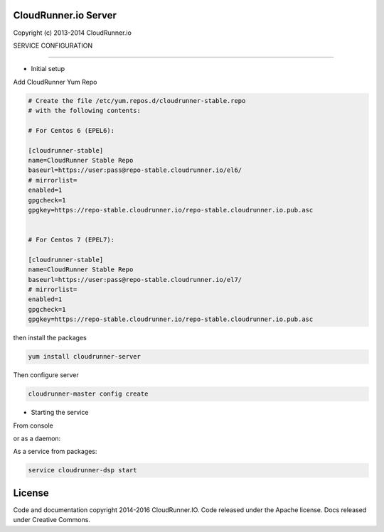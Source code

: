 CloudRunner.io Server
=======================


Copyright (c) 2013-2014 CloudRunner.io

SERVICE CONFIGURATION

-------------------------------

* Initial setup


Add CloudRunner Yum Repo

.. code-block::
    
    # Create the file /etc/yum.repos.d/cloudrunner-stable.repo
    # with the following contents:
    
    # For Centos 6 (EPEL6):

    [cloudrunner-stable]
    name=CloudRunner Stable Repo
    baseurl=https://user:pass@repo-stable.cloudrunner.io/el6/
    # mirrorlist=
    enabled=1
    gpgcheck=1
    gpgkey=https://repo-stable.cloudrunner.io/repo-stable.cloudrunner.io.pub.asc


    # For Centos 7 (EPEL7):

    [cloudrunner-stable]
    name=CloudRunner Stable Repo
    baseurl=https://user:pass@repo-stable.cloudrunner.io/el7/
    # mirrorlist=
    enabled=1
    gpgcheck=1
    gpgkey=https://repo-stable.cloudrunner.io/repo-stable.cloudrunner.io.pub.asc


then install the packages

.. code-block:: bash

    yum install cloudrunner-server


Then configure server

.. code-block:: bash

    cloudrunner-master config create


* Starting the service

From console

.. code-block:: bash
    cloudrunner-dsp run

or as a daemon:

.. code-block:: bash
    cloudrunner-dsp start --pidfile=file.pid


As a service from packages:

.. code-block:: bash

    service cloudrunner-dsp start

License
=======

Code and documentation copyright 2014-2016 CloudRunner.IO.
Code released under the Apache license.
Docs released under Creative Commons.

